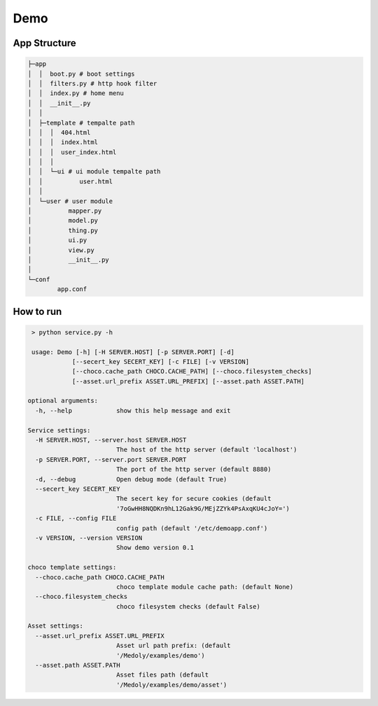 Demo
+++++++


App Structure
===============


.. code-block::

  ├─app
  │  │  boot.py # boot settings
  │  │  filters.py # http hook filter
  │  │  index.py # home menu
  │  │  __init__.py
  │  │
  │  ├─template # tempalte path
  │  │  │  404.html
  │  │  │  index.html
  │  │  │  user_index.html
  │  │  │
  │  │  └─ui # ui module tempalte path
  │  │          user.html
  │  │
  │  └─user # user module
  │          mapper.py
  │          model.py
  │          thing.py
  │          ui.py
  │          view.py
  │          __init__.py
  │
  └─conf
          app.conf

How to run
==========


.. code-block:: bash


   > python service.py -h

   usage: Demo [-h] [-H SERVER.HOST] [-p SERVER.PORT] [-d]
              [--secert_key SECERT_KEY] [-c FILE] [-v VERSION]
              [--choco.cache_path CHOCO.CACHE_PATH] [--choco.filesystem_checks]
              [--asset.url_prefix ASSET.URL_PREFIX] [--asset.path ASSET.PATH]

  optional arguments:
    -h, --help            show this help message and exit

  Service settings:
    -H SERVER.HOST, --server.host SERVER.HOST
                          The host of the http server (default 'localhost')
    -p SERVER.PORT, --server.port SERVER.PORT
                          The port of the http server (default 8880)
    -d, --debug           Open debug mode (default True)
    --secert_key SECERT_KEY
                          The secert key for secure cookies (default
                          '7oGwHH8NQDKn9hL12Gak9G/MEjZZYk4PsAxqKU4cJoY=')
    -c FILE, --config FILE
                          config path (default '/etc/demoapp.conf')
    -v VERSION, --version VERSION
                          Show demo version 0.1

  choco template settings:
    --choco.cache_path CHOCO.CACHE_PATH
                          choco template module cache path: (default None)
    --choco.filesystem_checks
                          choco filesystem checks (default False)

  Asset settings:
    --asset.url_prefix ASSET.URL_PREFIX
                          Asset url path prefix: (default
                          '/Medoly/examples/demo')
    --asset.path ASSET.PATH
                          Asset files path (default
                          '/Medoly/examples/demo/asset')